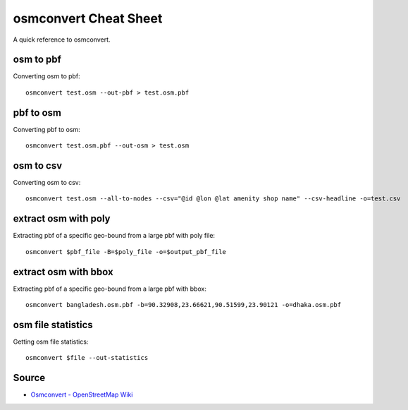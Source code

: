 osmconvert Cheat Sheet
======================
A quick reference to osmconvert.

osm to pbf
----------
Converting osm to pbf::

    osmconvert test.osm --out-pbf > test.osm.pbf

pbf to osm
----------
Converting pbf to osm::

    osmconvert test.osm.pbf --out-osm > test.osm

osm to csv
----------
Converting osm to csv::

    osmconvert test.osm --all-to-nodes --csv="@id @lon @lat amenity shop name" --csv-headline -o=test.csv

extract osm with poly
---------------------
Extracting pbf of a specific geo-bound from a large pbf with poly file::

    osmconvert $pbf_file -B=$poly_file -o=$output_pbf_file

extract osm with bbox
---------------------
Extracting pbf of a specific geo-bound from a large pbf with bbox::

    osmconvert bangladesh.osm.pbf -b=90.32908,23.66621,90.51599,23.90121 -o=dhaka.osm.pbf

osm file statistics
-------------------
Getting osm file statistics::

    osmconvert $file --out-statistics

Source
------
- `Osmconvert - OpenStreetMap Wiki <https://wiki.openstreetmap.org/wiki/Osmconvert>`_
